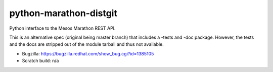 python-marathon-distgit
=======================
Python interface to the Mesos Marathon REST API.

This is an alternative spec (original being master branch) that includes a
-tests and -doc package.
However, the tests and the docs are stripped out of the module tarball and thus
not available.

- Bugzilla: https://bugzilla.redhat.com/show_bug.cgi?id=1385105
- Scratch build: n/a
